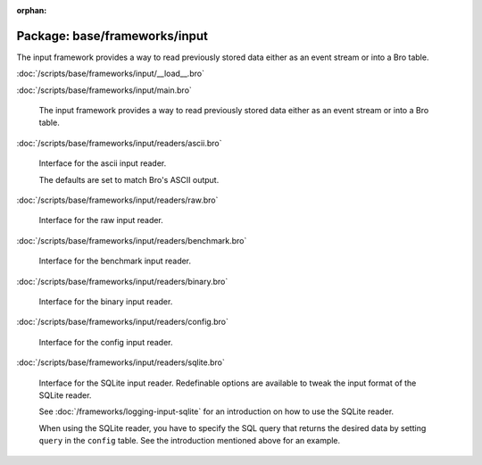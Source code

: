 :orphan:

Package: base/frameworks/input
==============================

The input framework provides a way to read previously stored data either as
an event stream or into a Bro table.

:doc:`/scripts/base/frameworks/input/__load__.bro`


:doc:`/scripts/base/frameworks/input/main.bro`

   The input framework provides a way to read previously stored data either
   as an event stream or into a Bro table.

:doc:`/scripts/base/frameworks/input/readers/ascii.bro`

   Interface for the ascii input reader.
   
   The defaults are set to match Bro's ASCII output.

:doc:`/scripts/base/frameworks/input/readers/raw.bro`

   Interface for the raw input reader.

:doc:`/scripts/base/frameworks/input/readers/benchmark.bro`

   Interface for the benchmark input reader.

:doc:`/scripts/base/frameworks/input/readers/binary.bro`

   Interface for the binary input reader.

:doc:`/scripts/base/frameworks/input/readers/config.bro`

   Interface for the config input reader.

:doc:`/scripts/base/frameworks/input/readers/sqlite.bro`

   Interface for the SQLite input reader. Redefinable options are available
   to tweak the input format of the SQLite reader.
   
   See :doc:`/frameworks/logging-input-sqlite` for an introduction on how to
   use the SQLite reader.
   
   When using the SQLite reader, you have to specify the SQL query that returns
   the desired data by setting ``query`` in the ``config`` table. See the
   introduction mentioned above for an example.

